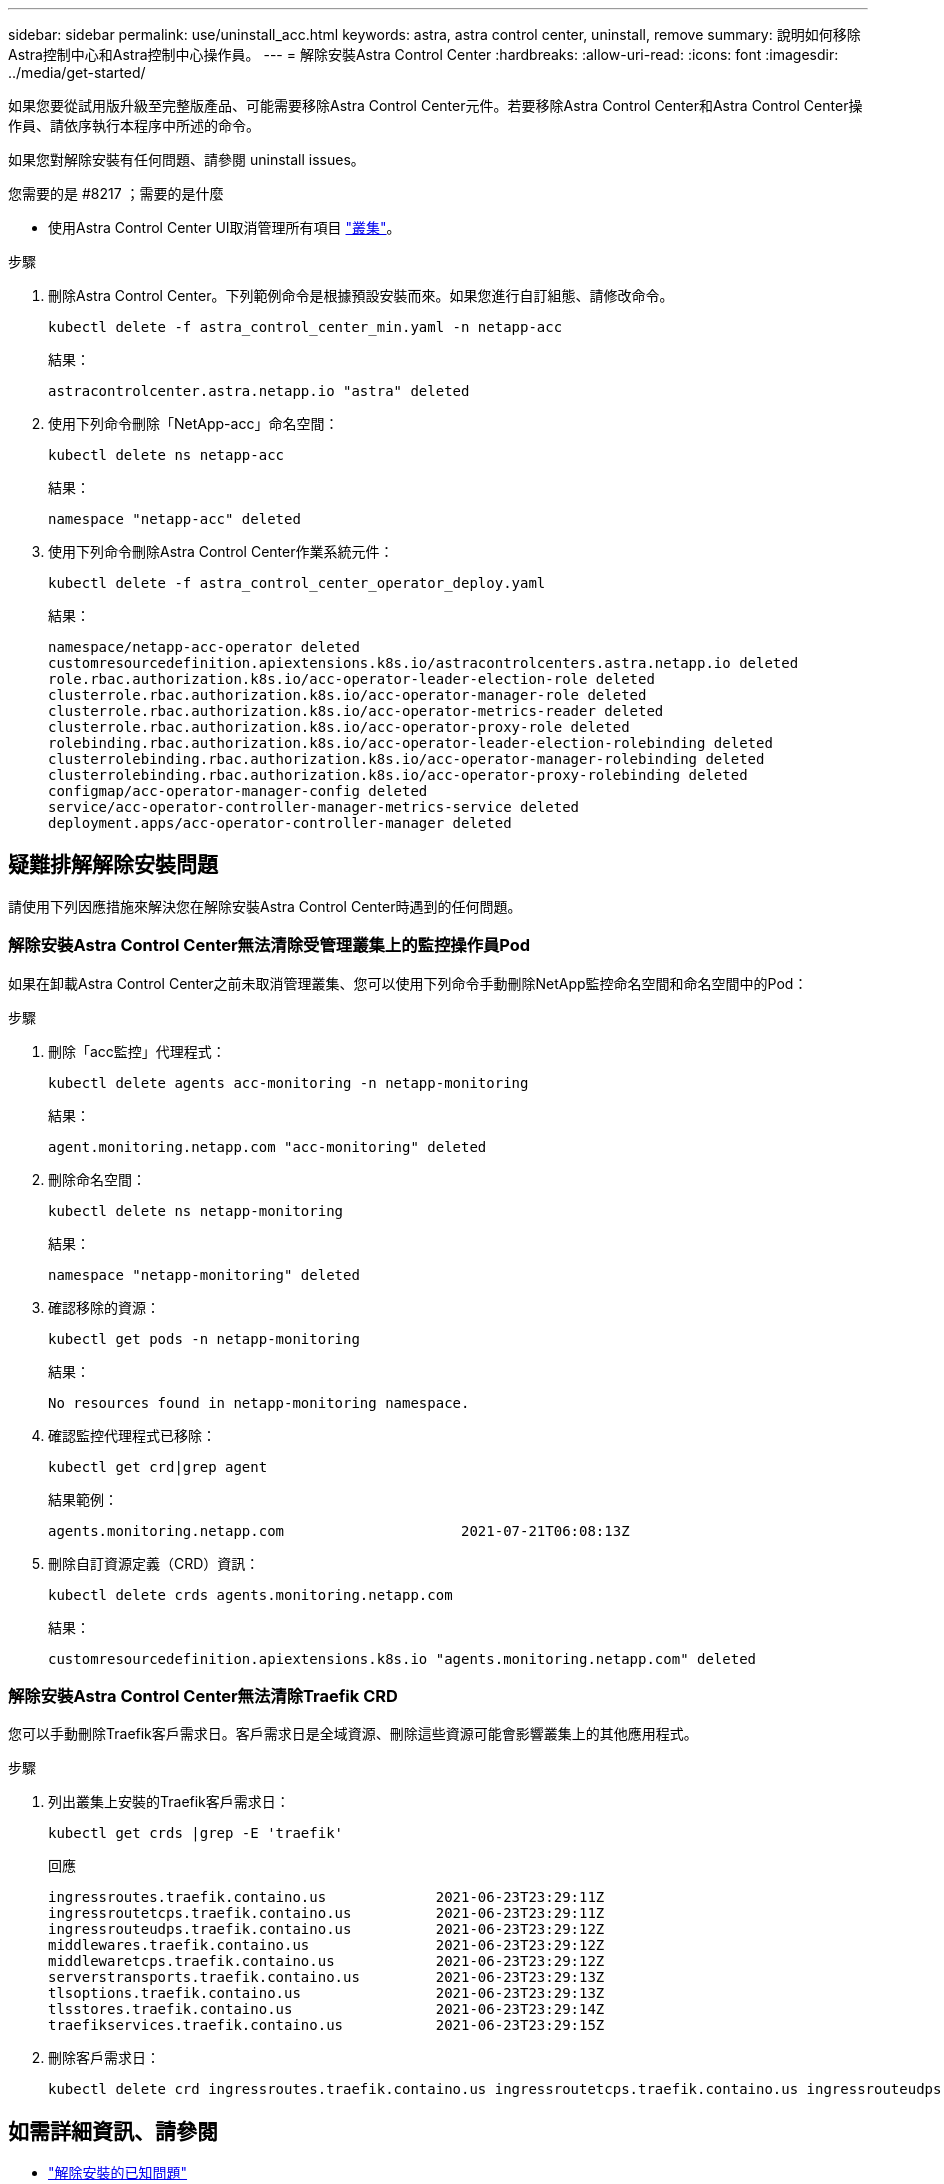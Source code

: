 ---
sidebar: sidebar 
permalink: use/uninstall_acc.html 
keywords: astra, astra control center, uninstall, remove 
summary: 說明如何移除Astra控制中心和Astra控制中心操作員。 
---
= 解除安裝Astra Control Center
:hardbreaks:
:allow-uri-read: 
:icons: font
:imagesdir: ../media/get-started/


如果您要從試用版升級至完整版產品、可能需要移除Astra Control Center元件。若要移除Astra Control Center和Astra Control Center操作員、請依序執行本程序中所述的命令。

如果您對解除安裝有任何問題、請參閱  uninstall issues。

.您需要的是 #8217 ；需要的是什麼
* 使用Astra Control Center UI取消管理所有項目 link:../use/unmanage.html#stop-managing-compute["叢集"]。


.步驟
. 刪除Astra Control Center。下列範例命令是根據預設安裝而來。如果您進行自訂組態、請修改命令。
+
[listing]
----
kubectl delete -f astra_control_center_min.yaml -n netapp-acc
----
+
結果：

+
[listing]
----
astracontrolcenter.astra.netapp.io "astra" deleted
----
. 使用下列命令刪除「NetApp-acc」命名空間：
+
[listing]
----
kubectl delete ns netapp-acc
----
+
結果：

+
[listing]
----
namespace "netapp-acc" deleted
----
. 使用下列命令刪除Astra Control Center作業系統元件：
+
[listing]
----
kubectl delete -f astra_control_center_operator_deploy.yaml
----
+
結果：

+
[listing]
----
namespace/netapp-acc-operator deleted
customresourcedefinition.apiextensions.k8s.io/astracontrolcenters.astra.netapp.io deleted
role.rbac.authorization.k8s.io/acc-operator-leader-election-role deleted
clusterrole.rbac.authorization.k8s.io/acc-operator-manager-role deleted
clusterrole.rbac.authorization.k8s.io/acc-operator-metrics-reader deleted
clusterrole.rbac.authorization.k8s.io/acc-operator-proxy-role deleted
rolebinding.rbac.authorization.k8s.io/acc-operator-leader-election-rolebinding deleted
clusterrolebinding.rbac.authorization.k8s.io/acc-operator-manager-rolebinding deleted
clusterrolebinding.rbac.authorization.k8s.io/acc-operator-proxy-rolebinding deleted
configmap/acc-operator-manager-config deleted
service/acc-operator-controller-manager-metrics-service deleted
deployment.apps/acc-operator-controller-manager deleted
----




== 疑難排解解除安裝問題

請使用下列因應措施來解決您在解除安裝Astra Control Center時遇到的任何問題。



=== 解除安裝Astra Control Center無法清除受管理叢集上的監控操作員Pod

如果在卸載Astra Control Center之前未取消管理叢集、您可以使用下列命令手動刪除NetApp監控命名空間和命名空間中的Pod：

.步驟
. 刪除「acc監控」代理程式：
+
[listing]
----
kubectl delete agents acc-monitoring -n netapp-monitoring
----
+
結果：

+
[listing]
----
agent.monitoring.netapp.com "acc-monitoring" deleted
----
. 刪除命名空間：
+
[listing]
----
kubectl delete ns netapp-monitoring
----
+
結果：

+
[listing]
----
namespace "netapp-monitoring" deleted
----
. 確認移除的資源：
+
[listing]
----
kubectl get pods -n netapp-monitoring
----
+
結果：

+
[listing]
----
No resources found in netapp-monitoring namespace.
----
. 確認監控代理程式已移除：
+
[listing]
----
kubectl get crd|grep agent
----
+
結果範例：

+
[listing]
----
agents.monitoring.netapp.com                     2021-07-21T06:08:13Z
----
. 刪除自訂資源定義（CRD）資訊：
+
[listing]
----
kubectl delete crds agents.monitoring.netapp.com
----
+
結果：

+
[listing]
----
customresourcedefinition.apiextensions.k8s.io "agents.monitoring.netapp.com" deleted
----




=== 解除安裝Astra Control Center無法清除Traefik CRD

您可以手動刪除Traefik客戶需求日。客戶需求日是全域資源、刪除這些資源可能會影響叢集上的其他應用程式。

.步驟
. 列出叢集上安裝的Traefik客戶需求日：
+
[listing]
----
kubectl get crds |grep -E 'traefik'
----
+
回應

+
[listing]
----
ingressroutes.traefik.containo.us             2021-06-23T23:29:11Z
ingressroutetcps.traefik.containo.us          2021-06-23T23:29:11Z
ingressrouteudps.traefik.containo.us          2021-06-23T23:29:12Z
middlewares.traefik.containo.us               2021-06-23T23:29:12Z
middlewaretcps.traefik.containo.us            2021-06-23T23:29:12Z
serverstransports.traefik.containo.us         2021-06-23T23:29:13Z
tlsoptions.traefik.containo.us                2021-06-23T23:29:13Z
tlsstores.traefik.containo.us                 2021-06-23T23:29:14Z
traefikservices.traefik.containo.us           2021-06-23T23:29:15Z
----
. 刪除客戶需求日：
+
[listing]
----
kubectl delete crd ingressroutes.traefik.containo.us ingressroutetcps.traefik.containo.us ingressrouteudps.traefik.containo.us middlewares.traefik.containo.us serverstransports.traefik.containo.us tlsoptions.traefik.containo.us tlsstores.traefik.containo.us traefikservices.traefik.containo.us middlewaretcps.traefik.containo.us
----




== 如需詳細資訊、請參閱

* link:../release-notes/known-issues.html["解除安裝的已知問題"]

